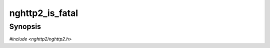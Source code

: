 
nghttp2_is_fatal
================

Synopsis
--------

*#include <nghttp2/nghttp2.h>*

.. function:: int nghttp2_is_fatal(int lib_error_code)

    
    Returns nonzero if the :type:`nghttp2_error` library error code
    *lib_error* is fatal.
